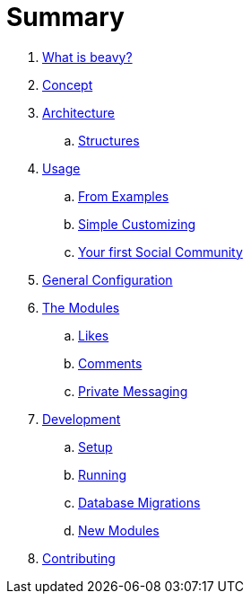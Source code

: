 = Summary

. link:docs/Idea.adoc[What is beavy?]
. link:docs/Concept.adoc[Concept]
. link:docs/Architecture.adoc[Architecture]
.. link:docs/Structures.adoc[Structures]

. link:docs/Usage.adoc[Usage]
.. link:docs/Usage-Examples.adoc[From Examples]
.. link:docs/Usage-Simple-Customizing.adoc[Simple Customizing]
.. link:docs/Usage-Your-First-Social-Community.adoc[Your first Social Community]

. link:docs/Configuration.adoc[General Configuration]

. link:docs/Modules.adoc[The Modules]
.. link:beavy_modules/likes/README.adoc[Likes]
.. link:beavy_modules/comments/README.adoc[Comments]
.. link:beavy_modules/private_messaging/README.adoc[Private Messaging]

. link:docs/Development.adoc[Development]
.. link:docs/Development-Setup.adoc[Setup]
.. link:docs/Development-Running.adoc[Running]
.. link:docs/Development-Database-Migrations.adoc[Database Migrations]
.. link:docs/Development-Module-Development.adoc[New Modules]

. link:docs/Contributing.adoc[Contributing]